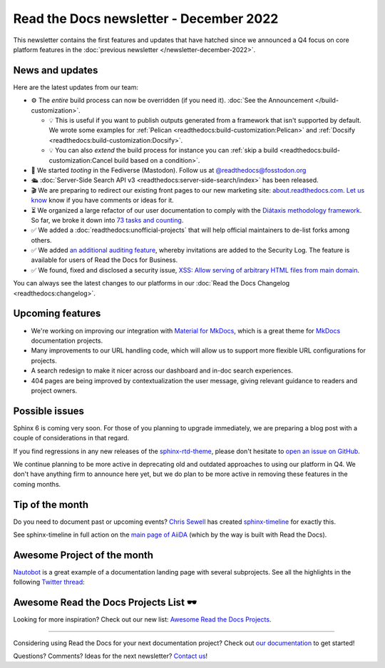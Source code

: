 .. post:: Dec 6, 2022
   :tags: newsletter, python
   :author: Ben
   :location: MLM

.. meta::
   :description lang=en:
      Company updates and new features from the last month,
      current focus, and upcoming features.

Read the Docs newsletter - December 2022
========================================

This newsletter contains the first features and updates that have hatched since we announced a Q4 focus on core platform features in the :doc:`previous newsletter </newsletter-december-2022>`.


News and updates
----------------

Here are the latest updates from our team:

- ⚙️ The *entire* build process can now be overridden (if you need it). :doc:`See the Announcement </build-customization>`.

  - 💡️ This is useful if you want to publish outputs generated from a framework that isn't supported by default. We wrote some examples for :ref:`Pelican <readthedocs:build-customization:Pelican>` and :ref:`Docsify <readthedocs:build-customization:Docsify>`.
  - 💡️ You can also *extend* the build process for instance you can :ref:`skip a build <readthedocs:build-customization:Cancel build based on a condition>`.

- 🐘️ We started *tooting* in the Fediverse (Mastodon). Follow us at `@readthedocs@fosstodon.org <https://fosstodon.org/@readthedocs>`_
- 🛳️ :doc:`Server-Side Search API v3 <readthedocs:server-side-search/index>` has been released.
- 🎬️ We are preparing to redirect our existing front pages to our new marketing site: `about.readthedocs.com <https://about.readthedocs.com/>`_. `Let us know <mailto:hello@readthedocs.org>`_ know if you have comments or ideas for it.
- ⏳️ We organized a large refactor of our user documentation to comply with the `Diátaxis methodology framework <https://diataxis.fr>`_.
  So far, we broke it down into `73 tasks and counting <https://github.com/readthedocs/readthedocs.org/issues?q=is%3Aissue++diataxis+iteration+>`_.
- ✅️ We added a :doc:`readthedocs:unofficial-projects` that will help official maintainers to de-list forks among others.
- ✅️ We added `an additional auditing feature <https://github.com/readthedocs/readthedocs.org/pull/9607>`_,
  whereby invitations are added to the Security Log.
  The feature is available for users of Read the Docs for Business.
- ✅️ We found, fixed and disclosed a security issue,
  `XSS: Allow serving of arbitrary HTML files from main domain <https://github.com/readthedocs/readthedocs.org/security/advisories/GHSA-98pf-gfh3-x3mp>`_.

You can always see the latest changes to our platforms in our :doc:`Read the Docs Changelog <readthedocs:changelog>`.


Upcoming features
-----------------

- We're working on improving our integration with `Material for MkDocs <https://squidfunk.github.io/mkdocs-material/>`_, which is a great theme for `MkDocs <https://www.mkdocs.org/>`_ documentation projects.
- Many improvements to our URL handling code, which will allow us to support more flexible URL configurations for projects.
- A search redesign to make it nicer across our dashboard and in-doc search experiences. 
- 404 pages are being improved by contextualization the user message, giving relevant guidance to readers and project owners.


Possible issues
---------------

Sphinx 6 is coming very soon.
For those of you planning to upgrade immediately,
we are preparing a blog post with a couple of considerations in that regard.

If you find regressions in any new releases of the `sphinx-rtd-theme <https://sphinx-rtd-theme.readthedocs.io/>`_,
please don't hesitate to `open an issue on GitHub <https://github.com/readthedocs/sphinx_rtd_theme/>`_.

We continue planning to be more active in deprecating old and outdated approaches to using our platform in Q4.
We don't have anything firm to announce here yet,
but we do plan to be more active in removing these features in the coming months.


.. _december2022_tip_of_the_month:

Tip of the month
----------------

Do you need to document past or upcoming events? `Chris Sewell <https://github.com/chrisjsewell>`_ has created `sphinx-timeline <https://sphinx-timeline.readthedocs.io/en/latest/>`_ for exactly this.

See sphinx-timeline in full action on the `main page of AiiDA <https://www.aiida.net/>`_ (which by the way is built with Read the Docs).

.. image:: img/screenshot-sphinx-timeline.png
   :scale: 50%
   :align: center
   :alt: A screenshot from AiiDA's website with the timeline in action.


Awesome Project of the month
----------------------------

`Nautobot <https://docs.nautobot.com/>`_ is a great example of a documentation landing page with several subprojects. See all the highlights in the following `Twitter thread <https://twitter.com/readthedocs/status/1595010133796462593>`_:

.. raw:: html

   <blockquote class="twitter-tweet"><p lang="en" dir="ltr">Nautobot is the project of our today’s 💫 Showcase the Docs 🌟 edition!<br><br>“An extensible and flexible Network Source of Truth and Network Automation Platform that is the cornerstone of any network automation architecture” <a href="https://twitter.com/hashtag/Nautobot?src=hash&amp;ref_src=twsrc%5Etfw">#Nautobot</a> <a href="https://twitter.com/hashtag/documentation?src=hash&amp;ref_src=twsrc%5Etfw">#documentation</a> <a href="https://t.co/icp2q2Epty">pic.twitter.com/icp2q2Epty</a></p>&mdash; Read the Docs (@readthedocs) <a href="https://twitter.com/readthedocs/status/1595010133796462593?ref_src=twsrc%5Etfw">November 22, 2022</a></blockquote> <script async src="https://platform.twitter.com/widgets.js" charset="utf-8"></script>



Awesome Read the Docs Projects List 🕶️
--------------------------------------

Looking for more inspiration? Check out our new list: `Awesome Read the Docs Projects <https://github.com/readthedocs-examples/awesome-read-the-docs>`_.

----

Considering using Read the Docs for your next documentation project?
Check out `our documentation <https://docs.readthedocs.io/>`_ to get started!

Questions? Comments? Ideas for the next newsletter? `Contact us`_!

.. Keeping this here for now, in case we need to link to ourselves :)

.. _Contact us: mailto:hello@readthedocs.org
